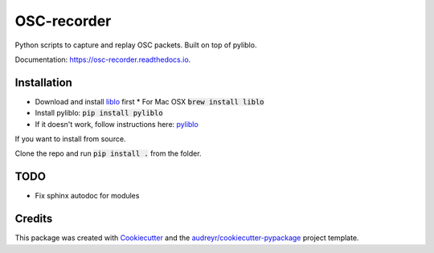 ============
OSC-recorder
============


.. image:: https://img.shields.io/pypi/v/osc_recorder.svg
        :target: https://pypi.python.org/pypi/osc_recorder

.. .. image:: https://img.shields.io/travis/oishefarhan/OSC-recorder.svg
..         :target: https://travis-ci.org/oishefarhan/OSC-recorder

.. image:: https://readthedocs.org/projects/osc-recorder/badge/?version=latest
        :target: https://osc-recorder.readthedocs.io/en/latest/?badge=latest
        :alt: Documentation Status


Python scripts to capture and replay OSC packets. Built on top of pyliblo.

Documentation: https://osc-recorder.readthedocs.io.

Installation
------------
* Download and install liblo_ first
  * For Mac OSX :code:`brew install liblo`
* Install pyliblo: :code:`pip install pyliblo`
* If it doesn't work, follow instructions here: pyliblo_

If you want to install from source.

Clone the repo and run :code:`pip install .` from the folder.


.. _liblo: http://liblo.sourceforge.net/
.. _pyliblo: http://das.nasophon.de/pyliblo/


TODO
----
* Fix sphinx autodoc for modules


Credits
-------

This package was created with Cookiecutter_ and the `audreyr/cookiecutter-pypackage`_ project template.

.. _Cookiecutter: https://github.com/audreyr/cookiecutter
.. _`audreyr/cookiecutter-pypackage`: https://github.com/audreyr/cookiecutter-pypackage
